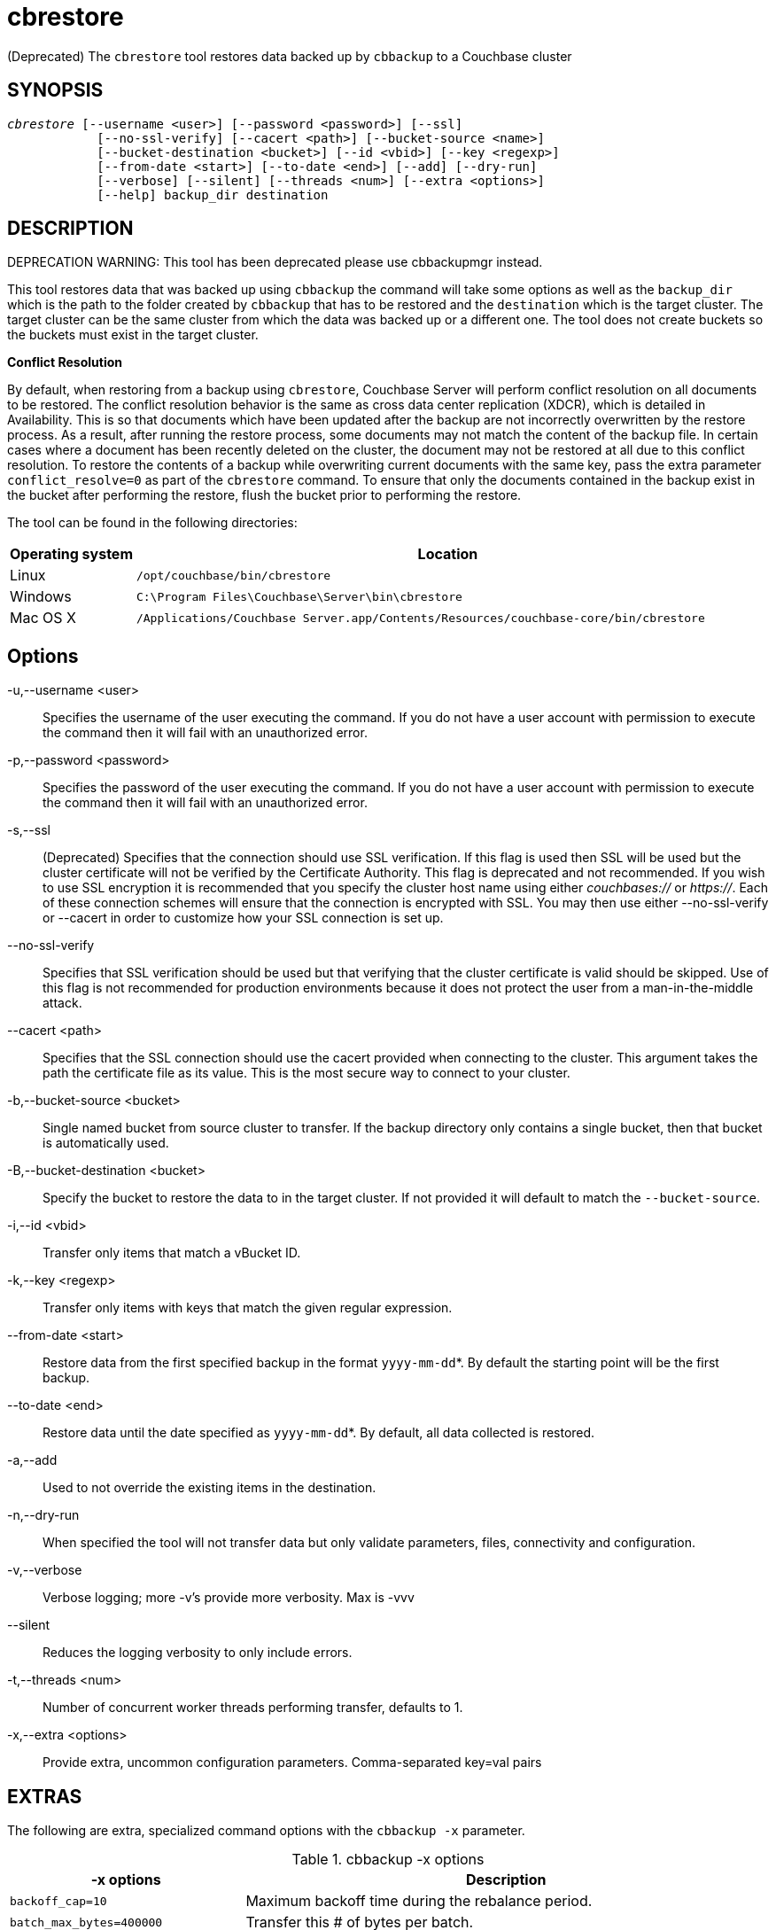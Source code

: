 = cbrestore(1)
:description: Restores data backed up by cbbackup to a Couchbase cluster
:page-aliases: cli:cbrestore-tool
ifndef::doctype-manpage[:doctitle: cbrestore]

ifdef::doctype-manpage[]
== NAME

cbbrestore -
endif::[]
(Deprecated) The `cbrestore` tool restores data backed up by `cbbackup` to a Couchbase cluster

== SYNOPSIS
[verse]
_cbrestore_ [--username <user>] [--password <password>] [--ssl]
            [--no-ssl-verify] [--cacert <path>] [--bucket-source <name>]
            [--bucket-destination <bucket>] [--id <vbid>] [--key <regexp>]
            [--from-date <start>] [--to-date <end>] [--add] [--dry-run]
            [--verbose] [--silent] [--threads <num>] [--extra <options>]
            [--help] backup_dir destination

== DESCRIPTION

DEPRECATION WARNING: This tool has been deprecated please use cbbackupmgr instead.

This tool restores data that was backed up using `cbbackup` the command will
take some options as well as the `backup_dir` which is the path to the folder
created by `cbbackup` that has to be restored and the `destination` which is
the target cluster. The target cluster can be the same cluster from which
the data was backed up or a different one. The tool does not create buckets so
the buckets must exist in the target cluster.


*Conflict Resolution*

By default, when restoring from a backup using `cbrestore`, Couchbase Server will
perform conflict resolution on all documents to be restored. The conflict
resolution behavior is the same as cross data center replication (XDCR), which
is detailed in Availability. This is so that documents which have been updated
after the backup are not incorrectly overwritten by the restore process.
As a result, after running the restore process, some documents may not match
the content of the backup file. In certain cases where a document has been
recently deleted on the cluster, the document may not be restored at all due
to this conflict resolution. To restore the contents of a backup while
overwriting current documents with the same key, pass the extra parameter
`conflict_resolve=0` as part of the `cbrestore` command. To ensure that only
the documents contained in the backup exist in the bucket after performing the
restore, flush the bucket prior to performing the restore.


The tool can be found in the following directories:
[cols="1,5"]
|===
| Operating system | Location

| Linux
| `/opt/couchbase/bin/cbrestore`

| Windows
| `C:\Program Files\Couchbase\Server\bin\cbrestore`

| Mac OS X
| `/Applications/Couchbase Server.app/Contents/Resources/couchbase-core/bin/cbrestore`
|===

== Options

-u,--username <user>::
  Specifies the username of the user executing the command. If you do not have
  a user account with permission to execute the command then it will fail with
  an unauthorized error.

-p,--password <password>::
  Specifies the password of the user executing the command. If you do not have
  a user account with permission to execute the command then it will fail with
  an unauthorized error.

-s,--ssl::
  (Deprecated) Specifies that the connection should use SSL verification. If
  this flag is used then SSL will be used but the cluster certificate will not
  be verified by the Certificate Authority. This flag is deprecated and not
  recommended. If you wish to use SSL encryption it is recommended that you
  specify the cluster host name using either _couchbases://_ or _https://_.
  Each of these connection schemes will ensure that the connection is
  encrypted with SSL. You may then use either --no-ssl-verify or --cacert in
  order to customize how your SSL connection is set up.

--no-ssl-verify::
  Specifies that SSL verification should be used but that verifying that the
  cluster certificate is valid should be skipped. Use of this flag is not
  recommended for production environments because it does not protect the user
  from a man-in-the-middle attack.

--cacert <path>::
  Specifies that the SSL connection should use the cacert provided when
  connecting to the cluster. This argument takes the path the certificate
  file as its value. This is the most secure way to connect to your cluster.

-b,--bucket-source <bucket>::
  Single named bucket from source cluster to transfer. If the backup directory
  only contains a single bucket, then that bucket is automatically used.

-B,--bucket-destination <bucket>::
  Specify the bucket to restore the data to in the target cluster. If not
  provided it will default to match the `--bucket-source`.

-i,--id <vbid>::
  Transfer only items that match a vBucket ID.

-k,--key <regexp>::
  Transfer only items with keys that match the given regular expression.

--from-date <start>::
  Restore data from the first specified backup in the format `yyyy-mm-dd`*. By
  default the starting point will be the first backup.

--to-date <end>::
  Restore data until the date specified as `yyyy-mm-dd`*. By default, all data
  collected is restored.

-a,--add::
  Used to not override the existing items in the destination.

-n,--dry-run::
  When specified the tool will not transfer data but only validate
  parameters, files, connectivity and configuration.

-v,--verbose::
  Verbose logging; more -v's provide more verbosity. Max is -vvv

--silent::
  Reduces the logging verbosity to only include errors.

-t,--threads <num>::
  Number of concurrent worker threads performing transfer, defaults to 1.

-x,--extra <options>::
  Provide extra, uncommon configuration parameters. Comma-separated
  key=val pairs

== EXTRAS

The following are extra, specialized command options with the `cbbackup -x` parameter.

.cbbackup -x options
[cols="100,223"]
|===
| -x options | Description

| `backoff_cap=10`
| Maximum backoff time during the rebalance period.

| `batch_max_bytes=400000`
| Transfer this # of bytes per batch.

| `batch_max_size=1000`
| Transfer this # of documents per batch.

| `cbb_max_mb=100000`
| Split backup file on destination cluster if it exceeds the MiB.

| `conflict_resolve=1`
| By default, disable conflict resolution.

This option doesn't work in Couchbase Server versions 4.0 and 4.1 but will be
re-implemented in version 4.1.1 and in subsequent versions.

| `data_only=0`
| For value 1, transfer only data from a backup file or cluster.

| `design_doc_only=0`
| For value 1, transfer only design documents from a backup file or cluster.
Default: 0.

Back up only design documents which include view and secondary index
definitions from a cluster or bucket with the option `design_doc_only=1`.
Restore only design documents with `cbrestore -x design_doc_only=1`.

| `max_retry=10`
| Max number of sequential retries if the transfer fails.

| `mcd_compatible=1`
| For value 0, display extended fields for stdout output.

| `nmv_retry=1`
| 0 or 1, where 1 retries transfer after a NOT_MY_VBUCKET message.
Default: 1.

| `recv_min_bytes=4096`
| Amount of bytes for every TCP/IP batch transferred.

| `rehash=0`
| For value 1, rehash the partition id's of each item.
This is required when transferring data between clusters with different number
of partitions, such as when transferring data from an Mac OS X server to a
non-Mac OS X cluster.

| `report=5`
| Number batches transferred before updating progress bar in console.

| `report_full=2000`
| Number batches transferred before emitting progress information in console.

| `seqno=0`
| By default, start from sequence number 0.

| `try_xwm=1`
| Transfer documents with metadata.
Default: 1.
Value of 0 is only used when transferring from 1.8.x to 1.8.x.

| `uncompress=0`
| For value 1, restore data in uncompressed mode.

This option is unsupported.
To create backups with compression, use `cbbackupmgr`, which is available for
Couchbase Server Enterprise Edition only.
See xref:backup-restore:enterprise-backup-restore.adoc[Backup].
|===

== EXAMPLES

The most basic operation is to restore all the backed in our backup directory
`~/backups`. The directory will have a format as the one bellow:

    backups
    └── 2019-06-25T141453Z
        ├── 2019-06-25T141453Z-full
        │   └── bucket-beer-sample
        └── 2019-06-25T141553Z-diff
            └── bucket-beer-sample

To restore we use the command bellow. Note that `cbrestore` does not create
the buckets in the target cluster so in this case our cluster already has
a bucket named `beer-sample`.

    $ cbrestore ~/backups http://10.112.193.101:8091 -u Administrator \
      -p password

When executed the command will restore all the data in the `~/backups`
directory into the target cluster, if any of the buckets in the backup do not
exist in the target cluster `cbrestore` will return an error. We can restore
one bucket to a different bucket using the `-b` and `-B` flags as follows.

    $ cbrestore ~/backups http://10.112.193.101:8091 -u Administrator \
      -p password -b beer-sample -B new-bucket

This will restore the backed up data for beer-sample into the bucket
`new-bucket` in the target cluster. If the backup contains multiple buckets
we can restore only one by using the `-b` flag.

The restore also has the ability to select only a subset of the backups to be
restored. If the backup directory contained 4 backup such as:

    backups
    └── 2019-06-25T141453Z
        ├── 2019-06-25T141453Z-full
        │   └── bucket-beer-sample
        ├── 2019-06-26T141553Z-diff
        │    └── bucket-beer-sample
        ├── 2019-06-27T151453Z-full
        │   └── bucket-beer-sample
        └── 2019-06-28T161553Z-diff
            └── bucket-beer-sample

Then we can restore only the first two by using the following command:

    $ cbrestore ~/backups http://10.112.193.101:8091 -u Administrator \
      -p password -b beer-sample --from-date 2019-06-25 --to-date 2019-06-27

The tool also gives the capability of filtering documents based on keys, giving
a regular expression to the `-k` flag will result in only documents that have
 keys that match the expression being restored. An example can be sen bellow

     $ cbrestore ~/backups http://10.112.193.101:8091 -u Administrator \
      -p password -b default --k '^user:.*'

The command above will only restore documents with keys that have the prefix
'user:'.
